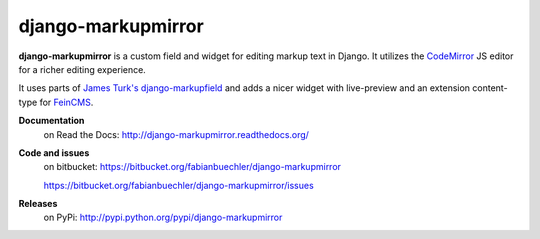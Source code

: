 =====================
 django-markupmirror
=====================

**django-markupmirror** is a custom field and widget for editing markup text
in Django. It utilizes the `CodeMirror`_ JS editor for a richer editing
experience.

It uses parts of `James Turk's`_ `django-markupfield`_ and adds a nicer widget
with live-preview and an extension content-type for `FeinCMS`_.

**Documentation**
    on Read the Docs: http://django-markupmirror.readthedocs.org/

**Code and issues**
    on bitbucket: https://bitbucket.org/fabianbuechler/django-markupmirror

    https://bitbucket.org/fabianbuechler/django-markupmirror/issues

**Releases**
    on PyPi: http://pypi.python.org/pypi/django-markupmirror

.. _CodeMirror: http://codemirror.net/
.. _James Turk's: https://github.com/jamesturk
.. _django-markupfield: https://github.com/jamesturk/django-markupfield
.. _FeinCMS: http://www.feinheit.ch/media/labs/feincms/
